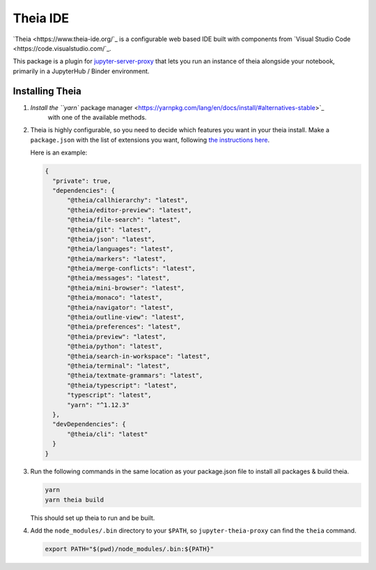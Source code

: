 =========
Theia IDE
=========

`Theia <https://www.theia-ide.org/`_ is a configurable web based IDE
built with components from `Visual Studio Code <https://code.visualstudio.com/`_.

This package is a plugin for `jupyter-server-proxy <https://jupyter-server-proxy.readthedocs.io/>`_
that lets you run an instance of theia alongside your notebook, primarily
in a JupyterHub / Binder environment.

Installing Theia
================

#. `Install the ``yarn`` package manager <https://yarnpkg.com/lang/en/docs/install/#alternatives-stable>`_
    with one of the available methods.

#. Theia is highly configurable, so you need to decide which features you want
   in your theia install. Make a ``package.json`` with the list of extensions you want,
   following `the instructions here <https://www.theia-ide.org/doc/Composing_Applications.html>`_.

   Here is an example:


   .. code:: js

      {
        "private": true,
        "dependencies": {
            "@theia/callhierarchy": "latest",
            "@theia/editor-preview": "latest",
            "@theia/file-search": "latest",
            "@theia/git": "latest",
            "@theia/json": "latest",
            "@theia/languages": "latest",
            "@theia/markers": "latest",
            "@theia/merge-conflicts": "latest",
            "@theia/messages": "latest",
            "@theia/mini-browser": "latest",
            "@theia/monaco": "latest",
            "@theia/navigator": "latest",
            "@theia/outline-view": "latest",
            "@theia/preferences": "latest",
            "@theia/preview": "latest",
            "@theia/python": "latest",
            "@theia/search-in-workspace": "latest",
            "@theia/terminal": "latest",
            "@theia/textmate-grammars": "latest",
            "@theia/typescript": "latest",
            "typescript": "latest",
            "yarn": "^1.12.3"
        },
        "devDependencies": {
            "@theia/cli": "latest"
        }
      }

#. Run the following commands in the same location as your package.json file
   to install all packages & build theia.

   .. code:: bash
      
      yarn
      yarn theia build

   This should set up theia to run and be built.

#. Add the ``node_modules/.bin`` directory to your ``$PATH``, so ``jupyter-theia-proxy`` can
   find the ``theia`` command.

   .. code:: bash

      export PATH="$(pwd)/node_modules/.bin:${PATH}"